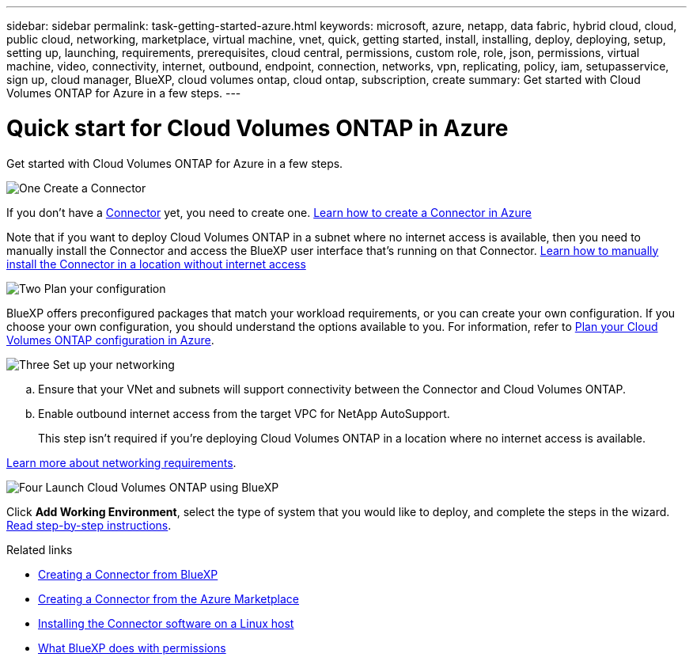 ---
sidebar: sidebar
permalink: task-getting-started-azure.html
keywords: microsoft, azure, netapp, data fabric, hybrid cloud, cloud, public cloud, networking, marketplace, virtual machine, vnet, quick, getting started, install, installing, deploy, deploying, setup, setting up, launching, requirements, prerequisites, cloud central, permissions, custom role, role, json, permissions, virtual machine, video, connectivity, internet, outbound, endpoint, connection, networks, vpn, replicating, policy, iam, setupasservice, sign up, cloud manager, BlueXP, cloud volumes ontap, cloud ontap, subscription, create
summary: Get started with Cloud Volumes ONTAP for Azure in a few steps.
---

= Quick start for Cloud Volumes ONTAP in Azure
:hardbreaks:
:nofooter:
:icons: font
:linkattrs:
:imagesdir: ./media/

[.lead]
Get started with Cloud Volumes ONTAP for Azure in a few steps.

.image:https://raw.githubusercontent.com/NetAppDocs/common/main/media/number-1.png[One] Create a Connector

[role="quick-margin-para"]
If you don't have a https://docs.netapp.com/us-en/bluexp-setup-admin/concept-connectors.html[Connector^] yet, you need to create one. https://docs.netapp.com/us-en/bluexp-setup-admin/task-quick-start-connector-azure.html[Learn how to create a Connector in Azure^]

[role="quick-margin-para"]
Note that if you want to deploy Cloud Volumes ONTAP in a subnet where no internet access is available, then you need to manually install the Connector and access the BlueXP user interface that's running on that Connector. https://docs.netapp.com/us-en/bluexp-setup-admin/task-quick-start-private-mode.html[Learn how to manually install the Connector in a location without internet access^]

.image:https://raw.githubusercontent.com/NetAppDocs/common/main/media/number-2.png[Two] Plan your configuration

[role="quick-margin-para"]
BlueXP offers preconfigured packages that match your workload requirements, or you can create your own configuration. If you choose your own configuration, you should understand the options available to you. For information, refer to link:task-planning-your-config-azure.html[Plan your Cloud Volumes ONTAP configuration in Azure].

.image:https://raw.githubusercontent.com/NetAppDocs/common/main/media/number-3.png[Three] Set up your networking

[role="quick-margin-list"]
.. Ensure that your VNet and subnets will support connectivity between the Connector and Cloud Volumes ONTAP.

.. Enable outbound internet access from the target VPC for NetApp AutoSupport.
+
This step isn't required if you're deploying Cloud Volumes ONTAP in a location where no internet access is available.

[role="quick-margin-para"]
link:reference-networking-azure.html[Learn more about networking requirements].

.image:https://raw.githubusercontent.com/NetAppDocs/common/main/media/number-4.png[Four] Launch Cloud Volumes ONTAP using BlueXP

[role="quick-margin-para"]
Click *Add Working Environment*, select the type of system that you would like to deploy, and complete the steps in the wizard. link:task-deploying-otc-azure.html[Read step-by-step instructions].

.Related links

* https://docs.netapp.com/us-en/bluexp-setup-admin/task-quick-start-connector-azure.html[Creating a Connector from BlueXP^]
* https://docs.netapp.com/us-en/bluexp-setup-admin/task-install-connector-azure-marketplace.html[Creating a Connector from the Azure Marketplace^]
* https://docs.netapp.com/us-en/bluexp-setup-admin/task-install-connector-on-prem.html[Installing the Connector software on a Linux host^]
* https://docs.netapp.com/us-en/bluexp-setup-admin/reference-permissions-azure.html[What BlueXP does with permissions^]
